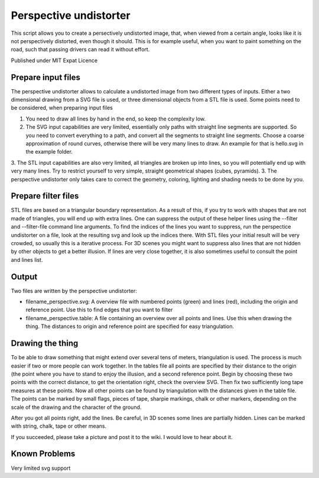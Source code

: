 Perspective undistorter
#######################

This script allows you to create a persectively undistorted image, that, when
viewed from a certain angle, looks like it is not perspectively distorted, even
though it should. This is for example useful, when you want to paint something
on the road, such that passing drivers can read it without effort.

Published under MIT Expat Licence


Prepare input files
===================

The perspective undistorter allows to calculate a undistorted image from two different types of inputs. Either a two dimensional drawing from a SVG file is used, or three dimensional objects from a STL file is used. Some points need to be considered, when preparing input files

1. You need to draw all lines by hand in the end, so keep the complexity low.
2. The SVG input capabilities are very limited, essentially only paths with straight line segments are supported. So you need to convert everything to a path, and convert all the segments to straight line segments. Choose a coarse approximation of round curves, otherwise there will be very many lines to draw. An example for that is hello.svg in the example folder.
3. The STL input capabilities are also very limited, all triangles are broken up into lines, so you will potentially end up with very many lines. Try to restrict yourself to very simple, straight geometrical shapes (cubes, pyramids).
3. The perspective undistorter only takes care to correct the geometry, coloring, lighting and shading needs to be done by you.

Prepare filter files
====================

STL files are based on a triangular boundary representation. As a result of this, if you try to work with shapes that are not made of triangles, you will end up with extra lines. One can suppress the output of these helper lines using the --filter and --filter-file command line arguments. To find the indices of the lines you want to suppress, run the perspectice undistorter on a file, look at the resulting svg and look up the indices there. With STL files your initial result will be very crowded, so usually this is a iterative process. For 3D scenes you might want to suppress also lines that are not hidden by other objects to get a better illusion. If lines are very close together, it is also sometimes useful to consult the point and lines list.

Output
======

Two files are written by the perspective undistorter:

* filename_perspective.svg: A overview file with numbered points (green) and lines (red), including the origin and reference point. Use this to find edges that you want to filter
* filename_perspective.table: A file containing an overview over all points and lines. Use this when drawing the thing. The distances to origin and reference point are specified for easy triangulation.

Drawing the thing
=================

To be able to draw something that might extend over several tens of meters, triangulation is used. The process is much easier if two or more people can work together. In the tables file all points are specified by their distance to the origin (the point where you have to stand to enjoy the illusion, and a second reference point. Begin by choosing these two points with the correct distance, to get the orientation right, check the overview SVG. Then fix two sufficiently long tape measures at these points. Now all other points can be found by triangulation with the distances given in the table file. The points can be marked by small flags, pieces of tape, sharpie markings, chalk or other markers, depending on the scale of the drawing and the character of the ground.

After you got all points right, add the lines. Be careful, in 3D scenes some lines are partially hidden. Lines can be marked with string, chalk, tape or other means.

If you succeeded, please take a picture and post it to the wiki. I would love to hear about it.

Known Problems
==============

Very limited svg support
